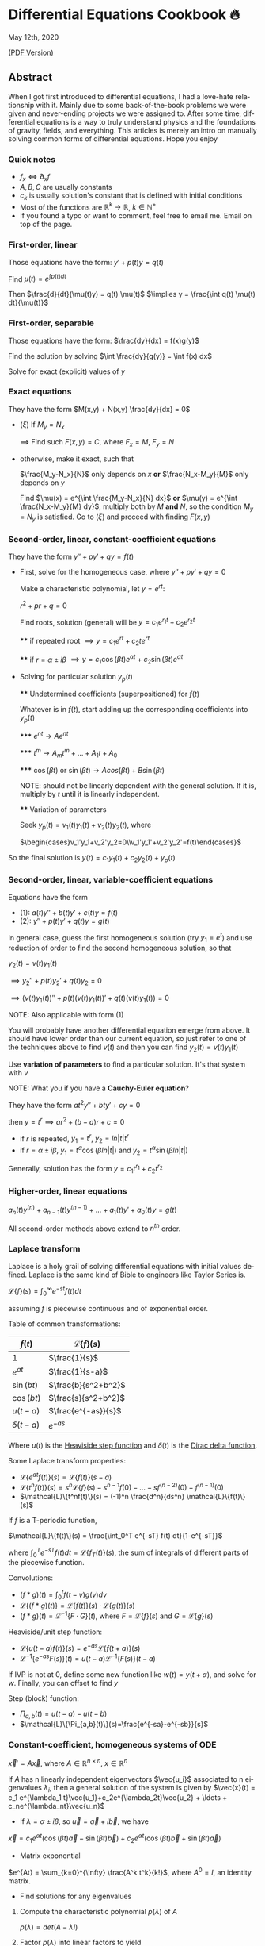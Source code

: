 #+latex_class: sandy-article
#+latex_compiler: xelatex
#+options: ':nil *:t -:t ::t <:t H:3 \n:nil ^:t arch:headline author:t
#+options: broken-links:nil c:nil creator:nil d:(not "LOGBOOK") date:t e:t
#+options: email:t f:t inline:t num:t p:nil pri:nil prop:nil stat:t tags:t
#+options: tasks:t tex:t timestamp:t title:t toc:nil todo:t |:t num:nil
#+language: en
* Differential Equations Cookbook 🔥

May 12th, 2020

[[./index.pdf][(PDF Version)]]

** Abstract
When I got first introduced to differential equations, I had a love-hate
relationship with it. Mainly due to some back-of-the-book problems we were given
and never-ending projects we were assigned to. After some time, differential
equations is a way to truly understand physics and the foundations of gravity,
fields, and everything. This articles is merely an intro on manually solving
common forms of differential equations. Hope you enjoy

*** Quick notes
    - $f_x \iff \partial_x f$
    - $A,B,C$ are usually constants
    - $c_k$ is usually solution's constant that is defined with initial conditions
    - Most of the functions are $\mathbb{R}^k \to \mathbb{R}$, $k \in \mathbb{N}^+$
    - If you found a typo or want to comment, feel free to email me. Email on
      top of the page.

*** First-order, linear
    Those equations have the form: $y' + p(t) y = q(t)$
    
    Find $\mu(t) = e^{\int p(t) dt}$

    Then $\frac{d}{dt}(\mu(t)y) = q(t) \mu(t)$
    $\implies y = \frac{\int q(t) \mu(t) dt}{\mu(t)}$

*** First-order, separable
    Those equations have the form: $\frac{dy}{dx} = f(x)g(y)$
    
    Find the solution by solving $\int \frac{dy}{g(y)} = \int f(x) dx$
    
    Solve for exact (explicit) values of $y$

*** Exact equations
    They have the form $M(x,y) + N(x,y) \frac{dy}{dx} = 0$

    - $(\xi)$ If $M_y = N_x$
      
      $\implies$ Find such $F(x,y)=C$, where $F_x = M$, $F_y = N$
      
    - otherwise, make it exact, such that
      
      $\frac{M_y-N_x}{N}$ only depends on $x$ *or* $\frac{N_x-M_y}{M}$ only
      depends on $y$ 

      Find $\mu(x) = e^{\int \frac{M_y-N_x}{N} dx}$ *or*
      $\mu(y) = e^{\int \frac{N_x-M_y}{M} dy}$, multiply both by $M$ *and* $N$,
      so the condition $M_y = N_y$ is satisfied. Go to $(\xi)$ and proceed with
      finding $F(x,y)$

*** Second-order, linear, constant-coefficient equations
    They have the form $y'' + p y' + q y = f(t)$

    - First, solve for the homogeneous case, where $y'' + p y' + q y = 0$

      Make a characteristic polynomial, let $y = e^{rt}$: 

      $r^2+pr+q=0$

      Find roots, solution (general) will be $y = c_1 e^{r_1 t} + c_2 e^{r_2 t}$
 
      **** if repeated root $\implies y = c_1 e^{rt} + c_2 t e^{rt}$

      **** if $r = \alpha \pm i \beta$ $\implies y=c_1 \cos(\beta t)e^{\alpha t} + c_2 \sin(\beta t) e^{\alpha t}$ 
      
    - Solving for particular solution $y_p(t)$
      
      **** Undetermined coefficients (superpositioned) for $f(t)$
      
      Whatever is in $f(t)$, start adding up the corresponding coefficients into
      $y_p(t)$
    
      ***** $e^{nt} \to Ae^{nt}$

      ***** $t^m \to A_m t^m + \ldots + A_1 t + A_0$

      ***** $\cos(\beta t)$ or $\sin(\beta t) \to Acos(\beta t) + B\sin(\beta t)$

      NOTE: should not be linearly dependent with the general solution. If it
      is, multiply by $t$ until it is linearly independent.

      **** Variation of parameters

      Seek $y_p(t) = v_1(t)y_1(t)+v_2(t)y_2(t)$, where

      $\begin{cases}v_1'y_1+v_2'y_2=0\\v_1'y_1'+v_2'y_2'=f(t)\end{cases}$


    So the final solution is $y(t)=c_1 y_1(t) + c_2 y_2(t) + y_p(t)$

*** Second-order, linear, variable-coefficient equations
    Equations have the form 
    
    - $(1)$: $a(t)y'' + b(t)y'+c(t)y = f(t)$
    - $(2)$: $y'' + p(t)y'+q(t)y = g(t)$

    In general case, guess the first homogeneous solution (try $y_1=e^t$) and
    use reduction of order to find the second homogeneous solution, so that

    $y_2(t) = v(t)y_1(t)$

    $\implies y_2'' + p(t)y_2' + q(t)y_2 = 0$

    $\implies (v(t)y_1(t))''+p(t)(v(t)y_1(t))'+q(t)(v(t)y_1(t))=0$
    
    NOTE: Also applicable with form $(1)$

    You will probably have another differential equation emerge from above. It
    should have lower order than our current equation, so just refer to one of
    the techniques above to find $v(t)$ and then you can find
    $y_2(t)=v(t)y_1(t)$

    Use *variation of parameters* to find a particular solution. It's that
    system with $v$

    NOTE: What you if you have a *Cauchy-Euler equation*?

    They have the form $at^2y''+bty'+cy=0$

    then $y=t^r \implies ar^2+(b-a)r+c=0$

    - if $r$ is repeated, $y_1=t^r$, $y_2=ln|t|t^r$
    - if $r=\alpha\pm i\beta$, $y_1=t^{\alpha}\cos(\beta ln|t|)$ and
      $y_2=t^{\alpha}\sin(\beta ln|t|)$
      
    Generally, solution has the form $y=c_1t^{r_1}+c_2t^{r_2}$

*** Higher-order, linear equations
    $a_n(t)y^{(n)}+a_{n-1}(t)y^{(n-1)}+\ldots+a_1(t)y'+a_0(t)y=g(t)$

    All second-order methods above extend to $n^{th}$ order.

*** Laplace transform
    Laplace is a holy grail of solving differential equations with initial
    values defined. Laplace is the same kind of Bible to engineers like Taylor
    Series is. 

    $\mathcal{L}\{f\}(s) = \int_0^{\infty} e^{-st} f(t) dt$
    
    assuming $f$ is piecewise continuous and of exponential order.

    Table of common transformations:

    | $f(t)$        | $\mathcal{L}\{f\}(s)$ |
    |---------------+-----------------------|
    | $1$           | $\frac{1}{s}$         |
    | $e^{at}$      | $\frac{1}{s-a}$       |
    | $\sin(bt)$    | $\frac{b}{s^2+b^2}$   |
    | $\cos(bt)$    | $\frac{s}{s^2+b^2}$   |
    | $u(t-a)$      | $\frac{e^{-as}}{s}$   |
    | $\delta(t-a)$ | $e^{-as}$             |
    
    Where $u(t)$ is the [[https://en.wikipedia.org/wiki/Heaviside_step_function][Heaviside step function]] and $\delta(t)$ is the [[https://en.wikipedia.org/wiki/Dirac_delta_function][Dirac
    delta function]].

    Some Laplace transform properties:

    - $\mathcal{L}\{e^{at}f(t)\}(s) = \mathcal{L}\{f(t)\}(s-a)$
    - $\mathcal{L}\{t^nf(t)\}(s) = s^n\mathcal{L}\{f\}(s)-s^{n-1}f(0)-\ldots-sf^{(n-2)}(0)-f^{(n-1)}(0)$
    - $\mathcal{L}\{t^nf(t)\}(s) = (-1)^n \frac{d^n}{ds^n} \mathcal{L}\{f(t)\}(s)$
    
    If $f$ is a T-periodic function, 

    $\mathcal{L}\{f(t)\}(s) = \frac{\int_0^T e^{-sT} f(t) dt}{1-e^{-sT}}$

    where $\int_0^T e^{-sT} f(t) dt = \mathcal{L}\{f_T(t)\}(s)$, the sum of
    integrals of different parts of the piecewise function.
    
    Convolutions:
    
    - $(f*g)(t) = \int_0^t f(t-v)g(v)dv$
    - $\mathcal{L}\{(f*g)(t)\} = \mathcal{L}\{f(t)\}(s)\cdot \mathcal{L}\{g(t)\}(s)$
    - $(f*g)(t) = \mathcal{L}^{-1}\{F\cdot G\}(t)$, where
      $F=\mathcal{L}\{f\}(s)$ and $G=\mathcal{L}\{g\}(s)$

    Heaviside/unit step function:

    - $\mathcal{L}\{u(t-a)f(t)\}(s) = e^{-as}\mathcal{L}\{f(t+a)\}(s)$
    - $\mathcal{L}^{-1}\{e^{-as}F(s)\}(t)=u(t-a)\mathcal{L}^{-1}\{F(s)\}(t-a)$
      
    If IVP is not at 0, define some new function like $w(t)=y(t+\alpha)$, and
    solve for $w$. Finally, you can offset to find $y$

    Step (block) function:

    - $\Pi_{a,b}(t) = u(t-a)-u(t-b)$
    - $\mathcal{L}\{\Pi_{a,b}(t)\}(s)=\frac{e^{-sa}-e^{-sb}}{s}$

*** Constant-coefficient, homogeneous systems of ODE
    $\vec{x}' = A \vec{x}$, where $A\in\mathbb{R}^{n\times n}$, $x\in\mathbb{R}^n$

    If $A$ has n linearly independent eigenvectors $\vec{u_i}$ associated to n
    eigenvalues $\lambda_i$, then a general solution of the system is given by
    $\vec{x}(t) = c_1 e^{\lambda_1 t}\vec{u_1}+c_2e^{\lambda_2t}\vec{u_2} + \ldots + c_ne^{\lambda_nt}\vec{u_n}$
    
    - If $\lambda=\alpha \pm i \beta$, so $\vec{u}=\vec{a}+i\vec{b}$, we have
    $\vec{x}=c_1e^{\alpha t}(\cos(\beta t)\vec{a}-\sin(\beta t)\vec{b}) + c_2e^{\alpha t}(\cos(\beta t)\vec{b}+\sin(\beta t)\vec{a})$
    
    - Matrix exponential

    $e^{At} = \sum_{k=0}^{\infty} \frac{A^k t^k}{k!}$, where $A^0=I$, an
    identity matrix.

    - Find solutions for any eigenvalues
      
**** Compute the characteristic polynomial $p(\lambda)$ of $A$

      $p(\lambda)=det(A-\lambda I)$

**** Factor $p(\lambda)$ into linear factors to yield

     $p(\lambda) = c(\lambda-\lambda_1)^{m_1} \cdot \ldots \cdot (\lambda-\lambda_k)^{m_k}$, where $c=\pm 1$

**** For each $\lambda_j$, find $m_j$ linearly independent generalized eigenvectors $\{\vec{u_j}^{m_1},\cdots,\vec{u_j}^{m_j}\}$ satisfying
     
     $(A-\lambda_i I)^{m_j} \vec{u} = \vec{0}$

**** For each $\vec{u_j}^i$ computed in the previous step, compute $e^{At}\vec{u_j}^i$ by

     $e^{At}\vec{u_j}^i$

     $=e^{\lambda_jt}e^{(A-\lambda_jI)t}\vec{u_j}^i$
     
     $=e^{\lambda_jt}(\vec{u_j}^i+t(A-\lambda_jI)\vec{u_j}^i+\cdots+\frac{t^{m_j-1}}{(m_j-1)!}(A-\lambda_jI)^{m_j-1}\vec{u_j}^i)$

*** Linear systems of ODE
    $\vec{x}' = A(t)\vec{x} + \vec{f}(t)$, where $A\in\mathbb{R}^{n\times n}$,
    $x\in\mathbb{R}^n$, $f\in\mathbb{R}^n$

    If $X(t)$ is a matrix whose columns are made up of n linearly independent
    homogeneous solutions ($X(t)$ is the fundamental matrix), then a general
    solution may be written as $\vec{x}(t_0)=\vec{x_0}$

    $\vec{x}(t) = X(t)X^{-1}(t_0)\vec{x_0}+X(t)\int_{t_0}^{t}X^{-1}(s)f(s)ds$

    If $A(t)$ is constant-coefficient, then we recover Duhamel's formula:

    $\vec{x}(t) = e^{A(t-t_0)}x_0 + \int_{t_0}^{t}e^{A(t-s)}f(s)ds$

*** Applications
    There are many applications of differential equations in classical
    mechanics, fields, etc. Below you will find just a snippet of some very
    common Physics 1/2 scenarios

    
**** Falling object

     $m\frac{dv}{dt}=mg-bv$, where $b$ is the air resistance

**** Fluid mix, define $R_{in}$ and $R_{out}$

     $\frac{dx}{dt}=R_{in}-R_{out}$

**** Mass-Spring System

***** Vertical spring (direction of gravity)

$my''=-by'-k(L+y)+mg+F_{ext}(t)$, assume $KL=mg$, where $b$ is dumping, and $k$ is stiffness

***** Horizontal spring

$my''=-by'-ky+F_{ext}(t)$, where $b$ is dumping, and $k$ is stiffness

*** Conclusion
    This is as much as I can recover from my initial experience with differential
    equations. This article is not as much to teach you how to solve them but
    provide a quick lookup cheatsheet if needed or glance at different forms that we
    can actually solve! There are infinitely many differential equations that we
    cannot find an exact solution for!

    USEMATHJAX
